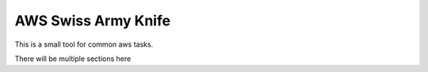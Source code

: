 AWS Swiss Army Knife
====================

This is a small tool for common aws tasks.

There will be multiple sections here

